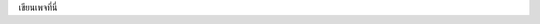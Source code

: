 .. title: Accommodation
.. slug: accommodation
.. date: 2018-05-06 12:32:00 UTC+07:00
.. tags: 
.. category: 
.. link: 
.. description: 
.. type: text

เขียนเพจที่นี่
